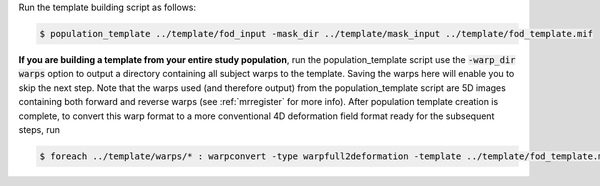 Run the template building script as follows:

.. code-block:: console

    $ population_template ../template/fod_input -mask_dir ../template/mask_input ../template/fod_template.mif

**If you are building a template from your entire study population**, run the
population_template script use the :code:`-warp_dir warps` option to output a
directory containing all subject warps to the template. Saving the warps here
will enable you to skip the next step. Note that the warps used (and therefore
output) from the population_template script are 5D images containing both
forward and reverse warps (see :ref:`mrregister` for more info). After
population template creation is complete, to convert this warp format to a more
conventional 4D deformation field format ready for the subsequent steps, run

.. code-block:: console 

    $ foreach ../template/warps/* : warpconvert -type warpfull2deformation -template ../template/fod_template.mif IN PRE/subject2template_warp.mif
